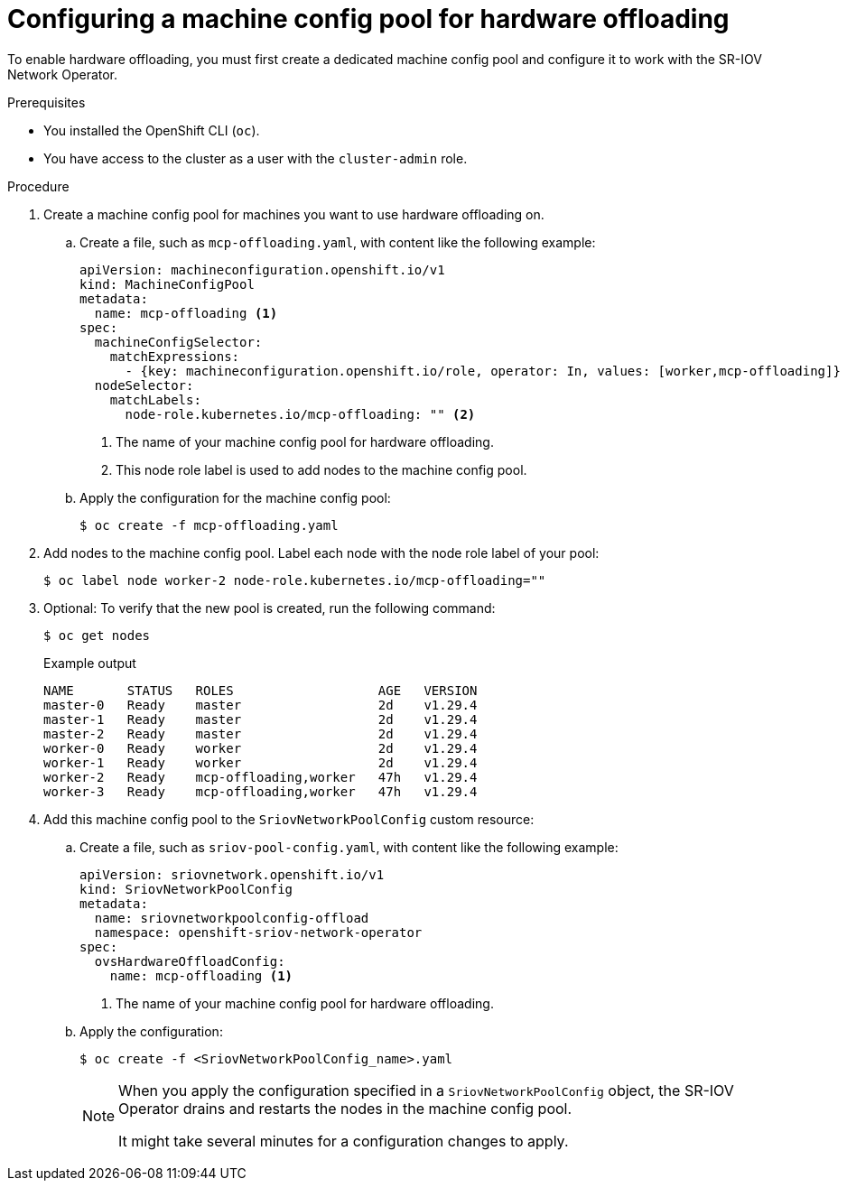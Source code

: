 // Module included in the following assemblies:
//
// * networking/configuring-hardware-offloading.adoc

:_mod-docs-content-type: PROCEDURE
[id="configuring-machine-config-pool_{context}"]
= Configuring a machine config pool for hardware offloading

To enable hardware offloading, you must first create a dedicated machine config pool and configure it to work with the SR-IOV Network Operator.

.Prerequisites

* You installed the OpenShift CLI (`oc`).
* You have access to the cluster as a user with the `cluster-admin` role.

.Procedure

. Create a machine config pool for machines you want to use hardware offloading on.

.. Create a file, such as `mcp-offloading.yaml`, with content like the following example:
+
[source,yaml]
----
apiVersion: machineconfiguration.openshift.io/v1
kind: MachineConfigPool
metadata:
  name: mcp-offloading <1>
spec:
  machineConfigSelector:
    matchExpressions:
      - {key: machineconfiguration.openshift.io/role, operator: In, values: [worker,mcp-offloading]}
  nodeSelector:
    matchLabels:
      node-role.kubernetes.io/mcp-offloading: "" <2>
----
<1> The name of your machine config pool for hardware offloading.
<2> This node role label is used to add nodes to the machine config pool.

.. Apply the configuration for the machine config pool:
+
[source,terminal]
----
$ oc create -f mcp-offloading.yaml
----

. Add nodes to the machine config pool. Label each node with the node role label of your pool:
+
[source,terminal]
----
$ oc label node worker-2 node-role.kubernetes.io/mcp-offloading=""
----

. Optional: To verify that the new pool is created, run the following command:
+
[source,terminal]
----
$ oc get nodes
----
+
--
.Example output
[source,terminal]
----
NAME       STATUS   ROLES                   AGE   VERSION
master-0   Ready    master                  2d    v1.29.4
master-1   Ready    master                  2d    v1.29.4
master-2   Ready    master                  2d    v1.29.4
worker-0   Ready    worker                  2d    v1.29.4
worker-1   Ready    worker                  2d    v1.29.4
worker-2   Ready    mcp-offloading,worker   47h   v1.29.4
worker-3   Ready    mcp-offloading,worker   47h   v1.29.4
----
--

. Add this machine config pool to the `SriovNetworkPoolConfig` custom resource:

.. Create a file, such as `sriov-pool-config.yaml`, with content like the following example:
+
[source,yaml]
----
apiVersion: sriovnetwork.openshift.io/v1
kind: SriovNetworkPoolConfig
metadata:
  name: sriovnetworkpoolconfig-offload
  namespace: openshift-sriov-network-operator
spec:
  ovsHardwareOffloadConfig:
    name: mcp-offloading <1>
----
<1> The name of your machine config pool for hardware offloading.

.. Apply the configuration:
+
[source,terminal]
----
$ oc create -f <SriovNetworkPoolConfig_name>.yaml
----
+
[NOTE]
=====
When you apply the configuration specified in a `SriovNetworkPoolConfig` object, the SR-IOV Operator drains and restarts the nodes in the machine config pool.

It might take several minutes for a configuration changes to apply.
=====
